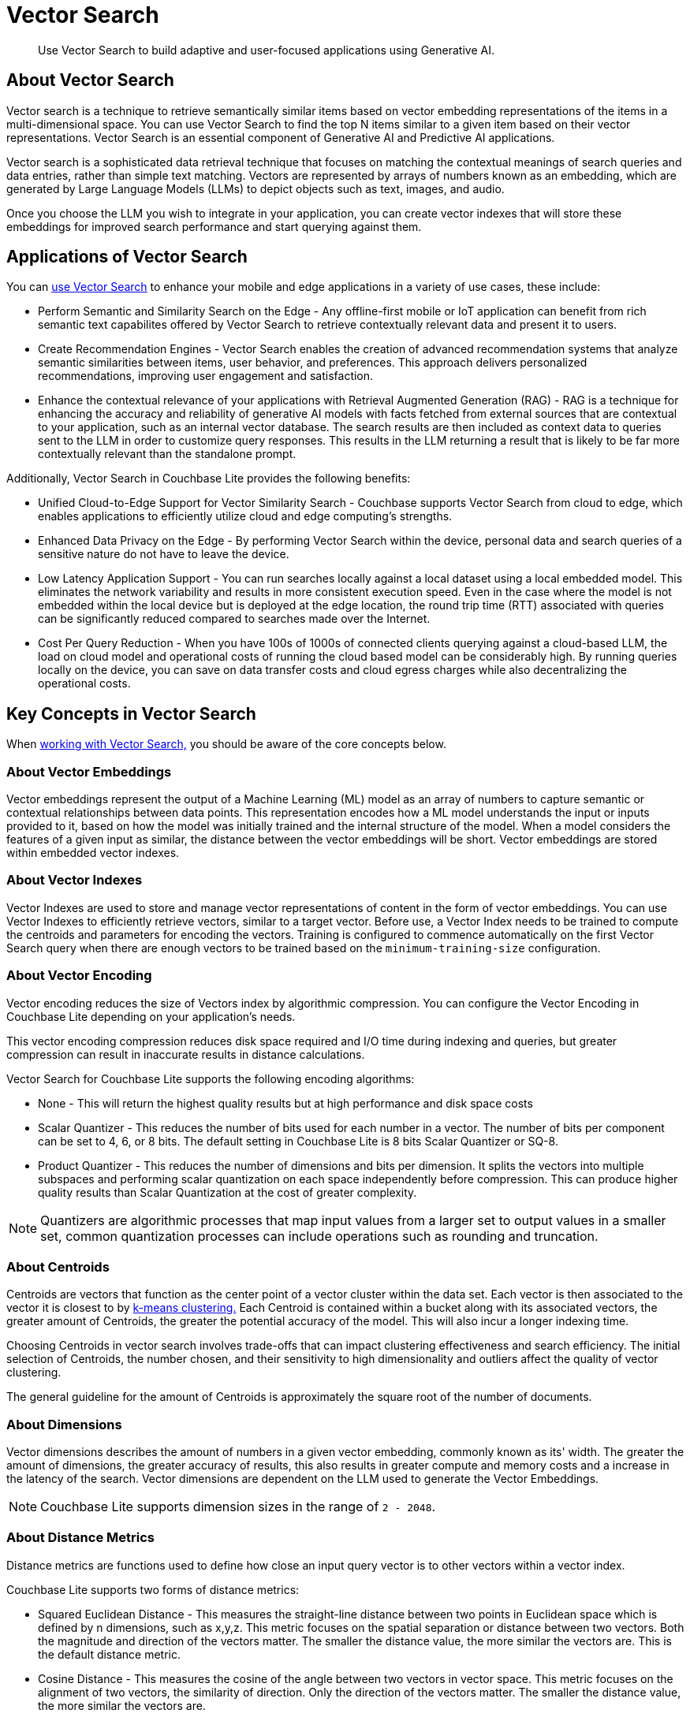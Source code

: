 = Vector Search
:page-status: Beta
:page-edition: Enterprise
:page-aliases: 
ifdef::show_edition[:page-edition: {release}]
ifdef::prerelease[:page-status: {prerelease}]
:page-role:
:description: Use Vector Search to build adaptive and user-focused applications using Generative AI.
:keywords: edge AI api swift ios macos apple vector search generative

[abstract]
{description}

== About Vector Search

Vector search is a technique to retrieve semantically similar items based on vector embedding representations of the items in a multi-dimensional space.
You can use Vector Search to find the top N items similar to a given item based on their vector representations. 
Vector Search is an essential component of Generative AI and Predictive AI applications.

Vector search is a sophisticated data retrieval technique that focuses on matching the contextual meanings of search queries and data entries, rather than simple text matching.
Vectors are represented by arrays of numbers known as an embedding, which are generated by Large Language Models (LLMs) to depict objects such as text, images, and audio. 

Once you choose the LLM you wish to integrate in your application, you can create vector indexes that will store these embeddings for improved search performance and start querying against them.  

== Applications of Vector Search

You can xref:android:gs-install.adoc[use Vector Search] to enhance your mobile and edge applications in a variety of use cases, these include:

* Perform Semantic and Similarity Search on the Edge - Any offline-first mobile or IoT application can benefit from rich semantic text capabilites offered by Vector Search to retrieve contextually relevant data and present it to users.

* Create Recommendation Engines - Vector Search enables the creation of advanced recommendation systems that analyze semantic similarities between items, user behavior, and preferences. 
This approach delivers personalized recommendations, improving user engagement and satisfaction.

* Enhance the contextual relevance of your applications with Retrieval Augmented Generation (RAG) - RAG is a technique for enhancing the accuracy and reliability of generative AI models with facts fetched from external sources that are contextual to your application, such as an internal vector database.
The search results are then included as context data to queries sent to the LLM in order to customize query responses. 
This results in the LLM returning a result that is likely to be far more contextually relevant than the standalone prompt.

Additionally, Vector Search in Couchbase Lite provides the following benefits:

* Unified Cloud-to-Edge Support for Vector Similarity Search - Couchbase supports Vector Search from cloud to edge, which enables applications to efficiently utilize cloud and edge computing's strengths.

* Enhanced Data Privacy on the Edge - By performing Vector Search within the device, personal data and search queries of a sensitive nature do not have to leave the device.

* Low Latency Application Support - You can run searches locally against a local dataset using a local embedded model. This eliminates the network variability and results in more consistent execution speed.
Even in the case where the model is not embedded within the local device but is deployed at the edge location, the round trip time (RTT) associated with queries can be significantly reduced compared to searches made over the Internet.

* Cost Per Query Reduction - When you have 100s of 1000s of connected clients querying against a cloud-based LLM, the load on cloud model and operational costs of running the cloud based model can be considerably high.
By running queries locally on the device, you can save on data transfer costs and cloud egress charges while also decentralizing the operational costs.

== Key Concepts in Vector Search

When xref:android:working-with-vector-search.adoc[working with Vector Search,] you should be aware of the core concepts below. 

=== About Vector Embeddings

Vector embeddings represent the output of a Machine Learning (ML) model as an array of numbers to capture semantic or contextual relationships between data points.
This representation encodes how a ML model understands the input or inputs provided to it, based on how the model was initially trained and the internal structure of the model.
When a model considers the features of a given input as similar, the distance between the vector embeddings will be short.
Vector embeddings are stored within embedded vector indexes.

=== About Vector Indexes

Vector Indexes are used to store and manage vector representations of content in the form of vector embeddings.
You can use Vector Indexes to efficiently retrieve vectors, similar to a target vector.
Before use, a Vector Index needs to be trained to compute the centroids and parameters for encoding the vectors. 
Training is configured to commence automatically on the first Vector Search query when there are enough vectors to be trained based on the `minimum-training-size` configuration.

=== About Vector Encoding

Vector encoding reduces the size of Vectors index by algorithmic compression.
You can configure the Vector Encoding in Couchbase Lite depending on your application's needs.

This vector encoding compression reduces disk space required and I/O time during indexing and queries, but greater compression can result in inaccurate results in distance calculations.

Vector Search for Couchbase Lite supports the following encoding algorithms:

* None - This will return the highest quality results but at high performance and disk space costs

* Scalar Quantizer - This reduces the number of bits used for each number in a vector. 
The number of bits per component can be set to 4, 6, or 8 bits.
The default setting in Couchbase Lite is 8 bits Scalar Quantizer or SQ-8.

* Product Quantizer - This reduces the number of dimensions and bits per dimension. 
It splits the vectors into multiple subspaces and performing scalar quantization on each space independently before compression.
This can produce higher quality results than Scalar Quantization at the cost of greater complexity.

NOTE: Quantizers are algorithmic processes that map input values from a larger set to output values in a smaller set, common quantization processes can include operations such as rounding and truncation.

=== About Centroids

Centroids are vectors that function as the center point of a vector cluster within the data set.
Each vector is then associated to the vector it is closest to by https://en.wikipedia.org/wiki/K-means_clustering[k-means clustering.]
Each Centroid is contained within a bucket along with its associated vectors, the greater amount of Centroids, the greater the potential accuracy of the model.
This will also incur a longer indexing time.

Choosing Centroids in vector search involves trade-offs that can impact clustering effectiveness and search efficiency. The initial selection of Centroids, the number chosen, and their sensitivity to high dimensionality and outliers affect the quality of vector clustering.

The general guideline for the amount of Centroids is approximately the square root of the number of documents.

=== About Dimensions

Vector dimensions describes the amount of numbers in a given vector embedding, commonly known as its' width.
The greater the amount of dimensions, the greater accuracy of results, this also results in greater compute and memory costs and a increase in the latency of the search.
Vector dimensions are dependent on the LLM used to generate the Vector Embeddings. 

NOTE: Couchbase Lite supports dimension sizes in the range of `2 - 2048`.

=== About Distance Metrics

Distance metrics are functions used to define how close an input query vector is to other vectors within a vector index.

Couchbase Lite supports two forms of distance metrics:

* Squared Euclidean Distance - This measures the straight-line distance between two points in Euclidean space which is defined by n dimensions, such as x,y,z.
This metric focuses on the spatial separation or distance between two vectors.
Both the magnitude and direction of the vectors matter.
The smaller the distance value, the more similar the vectors are.
This is the default distance metric.

* Cosine Distance - This measures the cosine of the angle between two vectors in vector space.
This metric focuses on the alignment of two vectors, the similarity of direction.
Only the direction of the vectors matter.
The smaller the distance value, the more similar the vectors are.

== Next Steps

Now that you're familiar with the core concepts of vector search, including vector embeddings, indexing, encoding, centroids, dimensions, and distance metrics, it's time to put your knowledge into practice and start building AI applications.

xref:android:working-with-vector-search.adoc[Working with Vector Search] will guide you through integrating vector search into your projects, from setting up vector indexes to querying and retrieving relevant data based on vector similarity.

== See Also

* xref:android:gs-install.adoc[Install Couchbase Lite and Vector Search]

* xref:android:working-with-vector-search.adoc[Working with Vector Search]

* xref:android:fts.adoc[Full Text Search]